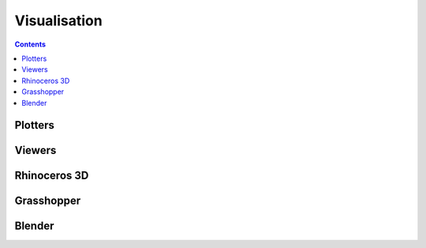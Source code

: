 .. _tutorials-visualisation:

********************************************************************************
Visualisation
********************************************************************************

.. plotters => simple 2D/3D viewing
.. viewers => (very) simple interaction
.. modellers? => advanced modelling capabilities


.. contents::


Plotters
========

.. plot::
    :include-source:

    import random
    import brg
    from brg.datastructures.network import Network

    network = Network.from_obj(brg.get_data('grid_irregular.obj'))

    colors = [(255, 0, 0), (0, 255, 0), (0, 0, 255)]

    for key, attr in network.vertices_iter(True):
        attr['color'] = random.choice(colors)

    network.plot(
        vsize=0.2,
        vcolor={key: attr['color'] for key, attr in network.vertices_iter(True)}
    )


Viewers
=======

.. code-block:: python

    


Rhinoceros 3D
=============


Grasshopper
===========


Blender
=======

